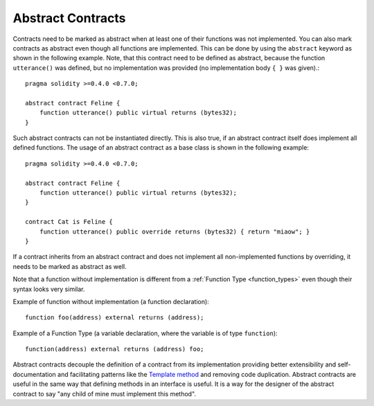 .. index:: ! contract;abstract, ! abstract contract

.. _abstract-contract:

******************
Abstract Contracts
******************

Contracts need to be marked as abstract when at least one of their functions was not implemented.
You can also mark contracts as abstract even though all functions are implemented.
This can be done by using the ``abstract`` keyword as shown in the following example. Note, that this contract need to be
defined as abstract, because the function ``utterance()`` was defined, but no implementation was
provided (no implementation body ``{ }`` was given).::

    pragma solidity >=0.4.0 <0.7.0;

    abstract contract Feline {
        function utterance() public virtual returns (bytes32);
    }

Such abstract contracts can not be instantiated directly. This is also true, if an abstract contract itself does implement
all defined functions. The usage of an abstract contract as a base class is shown in the following example::

    pragma solidity >=0.4.0 <0.7.0;

    abstract contract Feline {
        function utterance() public virtual returns (bytes32);
    }

    contract Cat is Feline {
        function utterance() public override returns (bytes32) { return "miaow"; }
    }

If a contract inherits from an abstract contract and does not implement all non-implemented functions by overriding, it needs to be marked as abstract as well.

Note that a function without implementation is different from a :ref:`Function Type <function_types>` even though their syntax looks very similar.

Example of function without implementation (a function declaration)::

    function foo(address) external returns (address);

Example of a Function Type (a variable declaration, where the variable is of type ``function``)::

    function(address) external returns (address) foo;

Abstract contracts decouple the definition of a contract from its implementation providing better extensibility and self-documentation and
facilitating patterns like the `Template method <https://en.wikipedia.org/wiki/Template_method_pattern>`_ and removing code duplication.
Abstract contracts are useful in the same way that defining methods in an interface is useful. It is a way for the designer of the abstract contract to say "any child of mine must implement this method".
